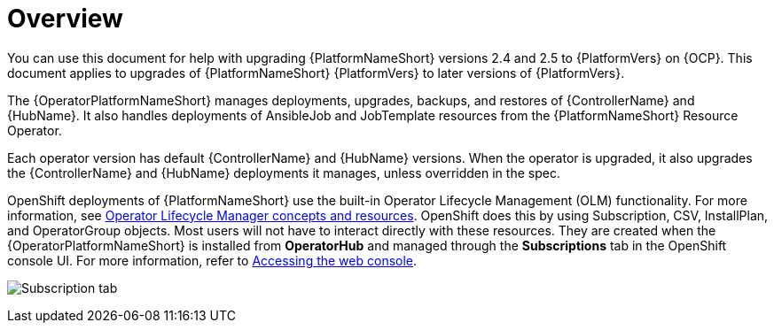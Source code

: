 :_mod-docs-content-type: CONCEPT

[id="operator-upgrade-overview"]

= Overview

You can use this document for help with upgrading {PlatformNameShort} versions 2.4 and 2.5 to {PlatformVers} on {OCP}.
This document applies to upgrades of {PlatformNameShort} {PlatformVers} to later versions of {PlatformVers}.

The {OperatorPlatformNameShort} manages deployments, upgrades, backups, and restores of {ControllerName} and {HubName}.
It also handles deployments of AnsibleJob and JobTemplate resources from the {PlatformNameShort} Resource Operator.

Each operator version has default {ControllerName} and {HubName} versions.
When the operator is upgraded, it also upgrades the {ControllerName} and {HubName} deployments it manages, unless overridden in the spec.

OpenShift deployments of {PlatformNameShort} use the built-in Operator Lifecycle Management (OLM) functionality.
For more information, see link:https://docs.openshift.com/container-platform/4.16/operators/understanding/olm/olm-understanding-olm.html[Operator Lifecycle Manager concepts and resources].
OpenShift does this by using Subscription, CSV, InstallPlan, and OperatorGroup objects.
Most users will not have to interact directly with these resources.
They are created when the {OperatorPlatformNameShort} is installed from *OperatorHub* and managed through the *Subscriptions* tab in the OpenShift console UI.
For more information, refer to link:https://docs.openshift.com/container-platform/4.16/web_console/web-console.html[Accessing the web console].

image:AAP-2.6-view.png[Subscription tab]